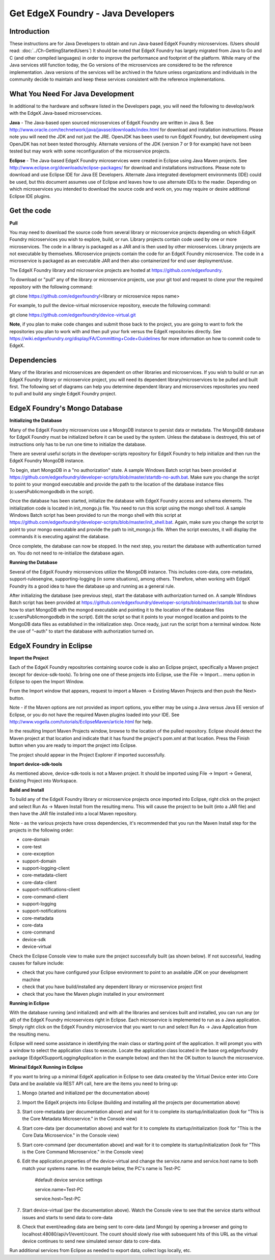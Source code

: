 ###################################
Get EdgeX Foundry - Java Developers
###################################

============
Introduction
============

These instructions are for Java Developers to obtain and run Java-based EdgeX Foundry microservices.  (Users should read: :doc:`../Ch-GettingStartedUsers`) 
It should be noted that EdgeX Foundry has largely migrated from Java to Go and C (and other compiled languages) in order to improve the performance and footprint of the platform.  While many of the Java services still function today, the Go versions of the microservices are considered to be the reference implementation.  Java versions of the services will be archived in the future unless organizations and individuals in the community decide to maintain and keep these services consistent with the reference implementations.

==================================
What You Need For Java Development
==================================

In additional to the hardware and software listed in the Developers page, you will need the following to develop/work with the EdgeX Java-based microservcices.

**Java** - The Java-based open sourced microservices of EdgeX Foundry are written in Java 8.  See http://www.oracle.com/technetwork/java/javase/downloads/index.html for download and installation instructions.  Please note you will need the JDK and not just the JRE.  OpenJDK has been used to run EdgeX Foundry, but development using OpenJDK has not been tested thoroughly.  Alternate versions of the JDK (version 7 or 9 for example) have not been tested but may work with some reconfiguration of the microservice projects.

**Eclipse** - The Java-based EdgeX Foundry microservices were created in Eclipse using Java Maven projects.  See http://www.eclipse.org/downloads/eclipse-packages/ for download and installations instructions.  Please note to download and use Eclipse IDE for Java EE Developers.  Alternate Java integrated development environments (IDE) could be used, but this document assumes use of Eclipse and leaves how to use alternate IDEs to the reader.  Depending on which microservices you intended to download the source code and work on, you may require or desire additional Eclipse IDE plugins.

============
Get the code
============

**Pull**

You may need to download the source code from several library or microservice projects depending on which EdgeX Foundry microservices you wish to explore, build, or run. Library projects contain code used by one or more microservices.  The code in a library is packaged as a JAR and is then used by other microservices.  Library projects are not executable by themselves.  Microservice projects contain the code for an EdgeX Foundry microservice.  The code in a microservice is packaged as an executable JAR and then also containerized for end user deployment/use.

The EdgeX Foundry library and microservice projects are hosted at https://github.com/edgexfoundry.

To download or "pull" any of the library or microservice projects, use your git tool and request to clone your the required repository with the following command:

git clone https://github.com/edgexfoundry/<library or microservice repos name>

For example, to pull the device-virtual microservice repository, execute the following command:

git clone https://github.com/edgexfoundry/device-virtual.git

.. image:: EdgeX_GettingStartedDevClone.png

**Note**, if you plan to make code changes and submit those back to the project, you are going to want to fork the repositories you plan to work with and then pull your fork versus the EdgeX repositories directly.  See https://wiki.edgexfoundry.org/display/FA/Committing+Code+Guidelines for more information on how to commit code to EdgeX.

============
Dependencies
============

Many of the libraries and microservices are dependent on other libraries and microservices.  If you wish to build or run an EdgeX Foundry library or microservice project, you will need its dependent library/microservices to be pulled and built first.  The following set of diagrams can help you determine dependent library and microservices repositories you need to pull and build any single EdgeX Foundry project.

.. image:: EdgeX_GettingStartedDevDependency1.png
   :align: Center
 
.. image:: EdgeX_GettingStartedDevDependency2.png
   :align: Center

.. image:: EdgeX_GettingStartedDevDependency3.png
   :align: Center

.. image:: EdgeX_GettingStartedDevDependency5.png
   :align: Center
   
.. image:: EdgeX_GettingStartedDevDependency4.png
   :align: Center   

==============================
EdgeX Foundry's Mongo Database
==============================

**Initializing the Database**

Many of the EdgeX Foundry microservices use a MongoDB instance to persist data or metadata.  The MongoDB database for EdgeX Foundry must be initialized before it can be used by the system.  Unless the database is destroyed, this set of instructions only has to be run one time to initialize the database.

There are several useful scripts in the developer-scripts repository for EdgeX Foundry to help initialize and then run the EdgeX Foundry MongoDB instance.

To begin, start MongoDB in a "no authorization" state.  A sample Windows Batch script has been provided at https://github.com/edgexfoundry/developer-scripts/blob/master/startdb-no-auth.bat.  Make sure you change the script to point to your mongod executable and provide the path to the location of the database instance files (c:\users\Public\mongodb\db in the script).

.. image:: EdgeX_GettingStartedDevMongoStart.png

Once the database has been started, initialize the database with EdgeX Foundry access and schema elements.  The initialization code is located in init_mongo.js file.  You need to run this script using the mongo shell tool.  A sample Windows Batch script has been provided to run the mongo shell with this script at https://github.com/edgexfoundry/developer-scripts/blob/master/init_shell.bat.  Again, make sure you change the script to point to your mongo executable and provide the path to init_mongo.js file.  When the script executes, it will display the commands it is executing against the database.

.. image:: EdgeX_GettingStartedDevMongoCommands.png

Once complete, the database can now be stopped.  In the next step, you restart the database with authentication turned on.  You do not need to re-initialize the database again.

**Running the Database**

Several of the EdgeX Foundry microservices utilize the MongoDB instance.  This includes core-data, core-metadata, support-rulesengine, supporting-logging (in some situations), among others.  Therefore, when working with EdgeX Foundry its a good idea to have the database up and running as a general rule.

After initializing the database (see previous step), start the database with authorization turned on.  A sample Windows Batch script has been provided at https://github.com/edgexfoundry/developer-scripts/blob/master/startdb.bat to show how to start MongoDB with the mongod executable and pointing it to the location of the database files (c:\users\Public\mongodb\db in the script).  Edit the script so that it points to your mongod location and points to the MongoDB data files as established in the initialization step.  Once ready, just run the script from a terminal window.  Note the use of "–auth" to start the database with authorization turned on.

.. image:: EdgeX_GettingStartedDevMongoRun.png

========================
EdgeX Foundry in Eclipse
========================

**Import the Project**

Each of the EdgeX Foundry repositories containing source code is also an Eclipse project, specifically a Maven project (except for device-sdk-tools).  To bring one one of these projects into Eclipse, use the File → Import... menu option in Eclipse to open the Import Window.

.. image:: EdgeX_GettingStartedDevEclipseImport.png

From the Import window that appears, request to import a Maven → Existing Maven Projects and then push the Next> button. 

Note - if the Maven options are not provided as import options, you either may be using a Java versus Java EE version of Eclipse, or you do not have the required Maven plugins loaded into your IDE.  See http://www.vogella.com/tutorials/EclipseMaven/article.html for help.

.. image:: EdgeX_GettingStartedDevEclipseImportMaven.png

In the resulting Import Maven Projects window, browse to the location of the pulled repository.  Eclipse should detect the Maven project at that location and indicate that it has found the project's pom.xml at that location.  Press the Finish button when you are ready to import the project into Eclipse.

.. image:: EdgeX_GettingStartedDevEclipseImportFinish.png

The project should appear in the Project Explorer if imported successfully.

.. image:: EdgeX_GettingStartedDevEclipseImportSuccess.png

**Import device-sdk-tools**

As mentioned above, device-sdk-tools is not a Maven project.  It should be imported using File → Import → General, Existing Project into Workspace.

**Build and Install**

To build any of the EdgeX Foundry library or microservice projects once imported into Eclipse, right click on the project and select Run As → Maven Install from the resulting menu.  This will cause the project to be built (into a JAR file) and then have the JAR file installed into a local Maven repository.

.. image:: EdgeX_GettingStartedDevMavenInstall.png

Note - as the various projects have cross dependencies, it's recommended that you run the Maven Install step for the projects in the following order:

* core-domain 
* core-test
* core-exception
* support-domain
* support-logging-client
* core-metadata-client
* core-data-client
* support-notifications-client
* core-command-client
* support-logging
* support-notifications
* core-metadata
* core-data
* core-command
* device-sdk
* device-virtual

Check the Eclipse Console view to make sure the project successfully built (as shown below).  If not successful, leading causes for failure include:

* check that you have configured your Eclipse environment to point to an available JDK on your development machine
* check that you have build/installed any dependent library or microservice project first
* check that you have the Maven plugin installed in your environment

.. image:: EdgeX_GettingStartedDevMavenInstallSuccess.png

**Running in Eclipse**

With the database running (and initialized) and with all the libraries and services built and installed, you can run any (or all) of the EdgeX Foundry microservices right in Eclipse. Each microservice is implemented to run as a Java application.  Simply right click on the EdgeX Foundry microservice that you want to run and select Run As → Java Application from the resulting menu.

.. image:: EdgeX_GettingStartedDevEclipseRunAsJava.png

Eclipse will need some assistance in identifying the main class or starting point of the application.  It will prompt you with a window to select the application class to execute.  Locate the application class located in the base org.edgexfoundry package (EdgeXSupportLoggingApplication in the example below) and then hit the OK button to launch the microservice.

.. image:: EdgeX_GettingStartedDevEclipseClassExecute.png

**Minimal EdgeX Running in Eclipse**

If you want to bring up a minimal EdgeX application in Eclipse to see data created by the Virtual Device enter into Core Data and be available via REST API call, here are the items you need to bring up:

1. Mongo (started and initialized per the documentation above)
2. Import the EdgeX projects into Eclipse (building and installing all the projects per documentation above)
3. Start core-metadata (per documentation above) and wait for it to complete its startup/initialization (look for "This is the Core Metadata Microservice." in the Console view)
4. Start core-data (per documentation above) and wait for it to complete its startup/initialization (look for "This is the Core Data Microservice." in the Console view)
5. Start core-command (per documentation above) and wait for it to complete its startup/initialization (look for "This is the Core Command Microservice." in the Console view)
6. Edit the application.properties of the device-virtual and change the service.name and service.host name to both match your systems name.  In the example below, the PC's name is Test-PC

	\#default device service settings\

	\service.name=Test-PC\

	\service.host=Test-PC\

7. Start device-virtual (per the documentation above).  Watch the Console view to see that the service starts without issues and starts to send data to core-data
8. Check that event/reading data are being sent to core-data (and Mongo) by opening a browser and going to localhost:48080/api/v1/event/count.  The count should slowly rise with subsequent hits of this URL as the virtual device continues to send new simulated sensor data to core-data.

.. image:: EdgeX_GettingStartedDevEventCount.png

Run additional services from Eclipse as needed to export data, collect logs locally, etc.
